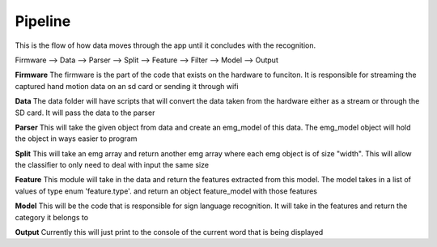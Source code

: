 

********
Pipeline
********

This is the flow of how data moves through the app until it concludes with the recognition.


Firmware --> Data --> Parser -->  Split --> Feature --> Filter --> Model --> Output

**Firmware**
The firmware is the part of the code that exists on the hardware to funciton. 
It is responsible for streaming the captured hand motion data on an sd card
or sending it through wifi

**Data**
The data folder will have scripts that will convert the data taken from the hardware
either as a stream or through the SD card. It will pass the data to the parser


**Parser**
This will take the given object from data and create an emg_model of this data.
The emg_model object will hold the object in ways easier to program

**Split**
This will take an emg array and return another emg array where each emg object is 
of size "width". This will allow the classifier to only need to deal with input the 
same size

**Feature**
This module will take in the data and return the features extracted from this model.
The model takes in a list of values of type enum 'feature.type'. and return an object
feature_model with those features

**Model**
This will be the code that is responsible for sign language recognition. 
It will take in the features and return the category it belongs to

**Output**
Currently this will just print to the console of the current word that is being
displayed


